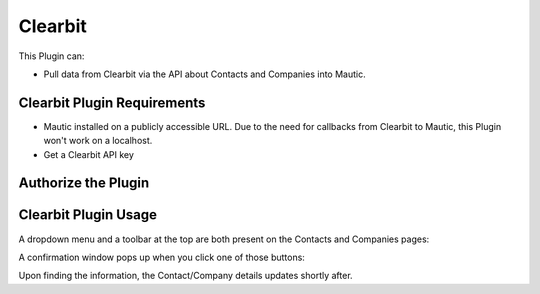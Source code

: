 Clearbit
########

This Plugin can:

* Pull data from Clearbit via the API about Contacts and Companies into Mautic.

Clearbit Plugin Requirements
****************************

* Mautic installed on a publicly accessible URL. Due to the need for callbacks from Clearbit to Mautic, this Plugin won't work on a localhost.

* Get a Clearbit API key

Authorize the Plugin
********************

.. image:: images/screenshot-consoleawsamazoncom-20200413-214631-35da93f9.png
  :alt: Screenshot of Clearbit

Clearbit Plugin Usage
*********************

A dropdown menu and a toolbar at the top are both present on the Contacts and Companies pages:

.. image

A confirmation window pops up when you click one of those buttons:

Upon finding the information, the Contact/Company details updates shortly after.


